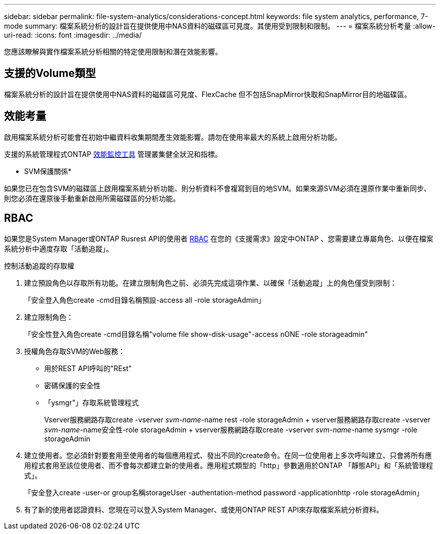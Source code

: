 ---
sidebar: sidebar 
permalink: file-system-analytics/considerations-concept.html 
keywords: file system analytics, performance, 7-mode 
summary: 檔案系統分析的設計旨在提供使用中NAS資料的磁碟區可見度。其使用受到限制和限制。 
---
= 檔案系統分析考量
:allow-uri-read: 
:icons: font
:imagesdir: ../media/


[role="lead"]
您應該瞭解與實作檔案系統分析相關的特定使用限制和潛在效能影響。



== 支援的Volume類型

檔案系統分析的設計旨在提供使用中NAS資料的磁碟區可見度、FlexCache 但不包括SnapMirror快取和SnapMirror目的地磁碟區。



== 效能考量

啟用檔案系統分析可能會在初始中繼資料收集期間產生效能影響。請勿在使用率最大的系統上啟用分析功能。

支援的系統管理程式ONTAP xref:../concept_cluster_performance_overview.adoc[效能監控工具] 管理叢集健全狀況和指標。

* SVM保護關係*

如果您已在包含SVM的磁碟區上啟用檔案系統分析功能、則分析資料不會複寫到目的地SVM。如果來源SVM必須在還原作業中重新同步、則您必須在還原後手動重新啟用所需磁碟區的分析功能。



== RBAC

如果您是System Manager或ONTAP Rusrest API的使用者 xref:../concepts/administrator-authentication-rbac-concept.html[RBAC] 在您的《支援需求》設定中ONTAP 、您需要建立專屬角色、以便在檔案系統分析中適度存取「活動追蹤」。

.控制活動追蹤的存取權
. 建立預設角色以存取所有功能。在建立限制角色之前、必須先完成這項作業、以確保「活動追蹤」上的角色僅受到限制：
+
「安全登入角色create -cmd目錄名稱預設-access all -role storageAdmin」

. 建立限制角色：
+
「安全性登入角色create -cmd目錄名稱"volume file show-disk-usage"-access nONE -role storageadmin"

. 授權角色存取SVM的Web服務：
+
** 用於REST API呼叫的"REst"
** 密碼保護的安全性
** 「ysmgr"」存取系統管理程式
+
====
Vserver服務網路存取create -vserver _svm-name_-name rest -role storageAdmin + vserver服務網路存取create -vserver _svm-name_-name安全性-role storageAdmin + vserver服務網路存取create -vserver _svm-name_-name sysmgr -role storageAdmin

====


. 建立使用者。您必須針對要套用至使用者的每個應用程式、發出不同的create命令。在同一位使用者上多次呼叫建立、只會將所有應用程式套用至該位使用者、而不會每次都建立新的使用者。應用程式類型的「http」參數適用於ONTAP 「靜態API」和「系統管理程式」。
+
「安全登入create -user-or group名稱storageUser -authentation-method password -applicationhttp -role storageAdmin」

. 有了新的使用者認證資料、您現在可以登入System Manager、或使用ONTAP REST API來存取檔案系統分析資料。

